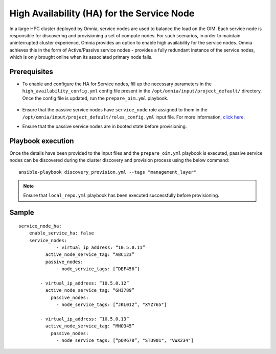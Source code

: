 High Availability (HA) for the Service Node
=====================================================

In a large HPC cluster deployed by Omnia, service nodes are used to balance the load on the OIM. Each service node is responsible for discovering and provisioning a set of compute nodes. 
For such scenarios, in order to maintain uninterrupted cluster experience, Omnia provides an option to enable high availability for the service nodes. Omnia achieves this in the form of Active/Passive service nodes - provides a fully redundant 
instance of the service nodes, which is only brought online when its associated primary node fails.

Prerequisites
--------------

* To enable and configure the HA for Service nodes, fill up the necessary parameters in the ``high_availability_config.yml`` config file present in the ``/opt/omnia/input/project_default/`` directory. Once the config file is updated, run the ``prepare_oim.yml`` playbook.

    .. csv-table:: Parameters for Service Node HA
        :file: ../../../Tables/sn_ha.csv
        :header-rows: 1
        :keepspace:

* Ensure that the passive service nodes have ``service_node`` role assigned to them in the ``/opt/omnia/input/project_default/roles_config.yml`` input file. For more information, `click here <../composable_roles.html>`_.

* Ensure that the passive service nodes are in booted state before provisioning.

Playbook execution
-------------------

Once the details have been provided to the input files and the ``prepare_oim.yml`` playbook is executed, passive service nodes can be discovered during the cluster discovery and provision process using the below command:

::

    ansible-playbook discovery_provision.yml --tags "management_layer"

.. note:: Ensure that ``local_repo.yml`` playbook has been executed successfully before provisioning.

Sample
-------

::

    service_node_ha: 
        enable_service_ha: false 
        service_nodes: 
         	  - virtual_ip_address: “10.5.0.11” 
              active_node_service_tag: “ABC123” 
              passive_nodes:  
                  - node_service_tags: [“DEF456”]

            - virtual_ip_address: “10.5.0.12” 
              active_node_service_tag: “GHI789” 
                passive_nodes:  
                  - node_service_tags: [“JKL012”, "XYZ765"] 

            - virtual_ip_address: “10.5.0.13” 
              active_node_service_tag: “MNO345” 
                passive_nodes:  
                  - node_service_tags: [“pQR678”, "STU901", "VWX234"]
